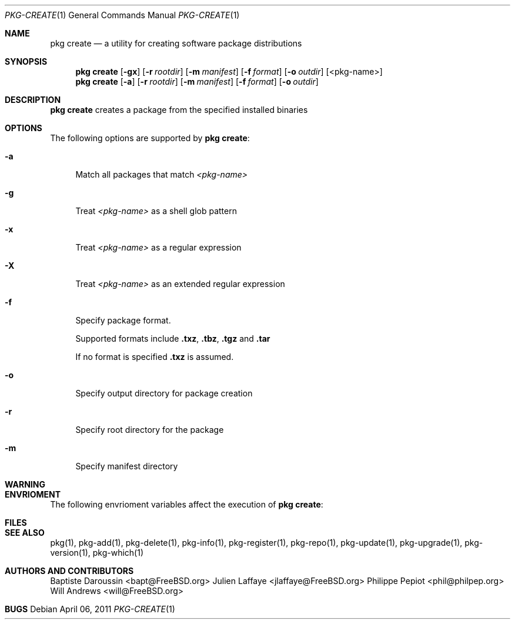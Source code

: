 .\"
.\" FreeBSD pkg - a next generation package for the installation and maintenance
.\" of non-core utilities.
.\"
.\" Redistribution and use in source and binary forms, with or without
.\" modification, are permitted provided that the following conditions
.\" are met:
.\" 1. Redistributions of source code must retain the above copyright
.\"    notice, this list of conditions and the following disclaimer.
.\" 2. Redistributions in binary form must reproduce the above copyright
.\"    notice, this list of conditions and the following disclaimer in the
.\"    documentation and/or other materials provided with the distribution.
.\"
.\"
.\"     @(#)pkg.1
.\" $FreeBSD$
.\"
.Dd April 06, 2011
.Dt PKG-CREATE 1
.Os
.Sh NAME
.Nm "pkg create"
.Nd a utility for creating software package distributions
.Sh SYNOPSIS
.Nm
.Op Fl gx
.Op Fl r Ar rootdir
.Op Fl m Ar manifest
.Op Fl f Ar format
.Op Fl o Ar outdir
.Op <pkg-name>
.Nm
.Op Fl a
.Op Fl r Ar rootdir
.Op Fl m Ar manifest
.Op Fl f Ar format
.Op Fl o Ar outdir
.Sh DESCRIPTION
.Nm
creates a package from the specified installed binaries
.Sh OPTIONS
The following options are supported by
.Nm :
.Bl -tag -width F1
.It Fl a
Match all packages that match
.Ar <pkg-name>
.It Fl g
Treat
.Ar <pkg-name>
as a shell glob pattern
.It Fl x
Treat
.Ar <pkg-name>
as a regular expression
.It Fl X
Treat
.Ar <pkg-name>
as an extended regular expression
.It Fl f
Specify package format.
.Pp
Supported formats include \fB.txz\fP, \fB.tbz\fP, \fB.tgz\fP and \fB.tar\fP
.Pp
If no format is specified \fB.txz\fP is assumed.
.It Fl o
Specify output directory for package creation
.It Fl r
Specify root directory for the package
.It Fl m
Specify manifest directory
.El
.Sh WARNING
.Sh ENVRIOMENT
The following envrioment variables affect the execution of
.Nm :
.Bl -tag -width ".Ev TMPDIR"
.El
.Sh FILES
.Sh SEE ALSO
pkg(1), pkg-add(1), pkg-delete(1), pkg-info(1), pkg-register(1), pkg-repo(1),
pkg-update(1), pkg-upgrade(1), pkg-version(1), pkg-which(1)
.Sh AUTHORS AND CONTRIBUTORS
.An Baptiste Daroussin Aq bapt@FreeBSD.org
.An Julien Laffaye Aq jlaffaye@FreeBSD.org
.An Philippe Pepiot Aq phil@philpep.org
.An Will Andrews Aq will@FreeBSD.org
.Sh BUGS
